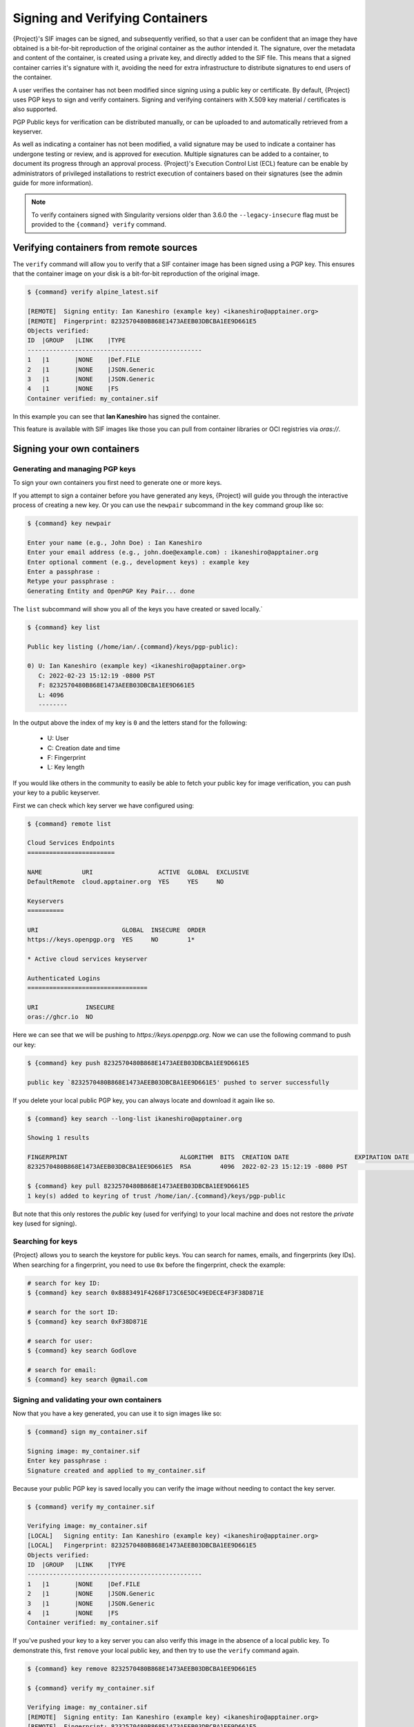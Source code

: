 .. _signnverify:

################################
Signing and Verifying Containers
################################

.. _sec:signnverify:

{Project}'s SIF images can be signed, and subsequently verified, so that a
user can be confident that an image they have obtained is a bit-for-bit
reproduction of the original container as the author intended it. The signature,
over the metadata and content of the container, is created using a private key,
and directly added to the SIF file. This means that a signed container carries
it's signature with it, avoiding the need for extra infrastructure to distribute
signatures to end users of the container.

A user verifies the container has not been modified since signing using a public
key or certificate. By default, {Project} uses PGP keys to sign and verify
containers. Signing and verifying containers with X.509 key material
/ certificates is also supported.

PGP Public keys for verification can be distributed manually, or can be uploaded
to and automatically retrieved from a keyserver.

As well as indicating a container has not been modified, a valid signature may
be used to indicate a container has undergone testing or review, and is approved
for execution. Multiple signatures can be added to a container, to document its
progress through an approval process. {Project}'s Execution Control List
(ECL) feature can be enable by administrators of privileged installations to
restrict execution of containers based on their signatures (see the admin guide
for more information).

.. note::

   To verify containers signed with Singularity versions older than
   3.6.0 the ``--legacy-insecure`` flag must be provided to the
   ``{command} verify`` command.

.. _verify_container_from_remote_sources:

****************************************
Verifying containers from remote sources
****************************************

The ``verify`` command will allow you to verify that a SIF container image has
been signed using a PGP key. This ensures that the container image on your disk
is a bit-for-bit reproduction of the original image.


.. code::

   $ {command} verify alpine_latest.sif

   [REMOTE]  Signing entity: Ian Kaneshiro (example key) <ikaneshiro@apptainer.org>
   [REMOTE]  Fingerprint: 8232570480B868E1473AEEB03DBCBA1EE9D661E5
   Objects verified:
   ID  |GROUP   |LINK    |TYPE
   ------------------------------------------------
   1   |1       |NONE    |Def.FILE
   2   |1       |NONE    |JSON.Generic
   3   |1       |NONE    |JSON.Generic
   4   |1       |NONE    |FS
   Container verified: my_container.sif

In this example you can see that **Ian Kaneshiro** has signed the
container.

This feature is available with SIF images like those you can pull from container 
libraries or OCI registries via `oras://`.

.. _sign_your_own_containers:

***************************
Signing your own containers
***************************

Generating and managing PGP keys
================================

To sign your own containers you first need to generate one or more keys.

If you attempt to sign a container before you have generated any keys,
{Project} will guide you through the interactive process of creating
a new key. Or you can use the ``newpair`` subcommand in the ``key``
command group like so:

.. code::

   $ {command} key newpair

   Enter your name (e.g., John Doe) : Ian Kaneshiro
   Enter your email address (e.g., john.doe@example.com) : ikaneshiro@apptainer.org
   Enter optional comment (e.g., development keys) : example key
   Enter a passphrase :
   Retype your passphrase :
   Generating Entity and OpenPGP Key Pair... done

The ``list`` subcommand will show you all of the keys you have created
or saved locally.`

.. code::

   $ {command} key list

   Public key listing (/home/ian/.{command}/keys/pgp-public):

   0) U: Ian Kaneshiro (example key) <ikaneshiro@apptainer.org>
      C: 2022-02-23 15:12:19 -0800 PST
      F: 8232570480B868E1473AEEB03DBCBA1EE9D661E5
      L: 4096
      --------

In the output above the index of my key is ``0`` and the letters stand
for the following:

   -  U: User
   -  C: Creation date and time
   -  F: Fingerprint
   -  L: Key length

If you would like others in the community to easily be able to fetch your
public key for image verification, you can push your key to a public keyserver.

First we can check which key server we have configured using:

.. code::

   $ {command} remote list

   Cloud Services Endpoints
   ========================

   NAME           URI                  ACTIVE  GLOBAL  EXCLUSIVE
   DefaultRemote  cloud.apptainer.org  YES     YES     NO

   Keyservers
   ==========

   URI                       GLOBAL  INSECURE  ORDER
   https://keys.openpgp.org  YES     NO        1*

   * Active cloud services keyserver

   Authenticated Logins
   =================================

   URI             INSECURE
   oras://ghcr.io  NO

Here we can see that we will be pushing to `https://keys.openpgp.org`. Now
we can use the following command to push our key:

.. code::

   $ {command} key push 8232570480B868E1473AEEB03DBCBA1EE9D661E5

   public key `8232570480B868E1473AEEB03DBCBA1EE9D661E5' pushed to server successfully

If you delete your local public PGP key, you can always locate and
download it again like so.

.. code::

   $ {command} key search --long-list ikaneshiro@apptainer.org

   Showing 1 results

   FINGERPRINT                               ALGORITHM  BITS  CREATION DATE                  EXPIRATION DATE  STATUS     NAME/EMAIL
   8232570480B868E1473AEEB03DBCBA1EE9D661E5  RSA        4096  2022-02-23 15:12:19 -0800 PST                   [enabled]  Ian Kaneshiro (example key) <ikaneshiro@apptainer.org>

   $ {command} key pull 8232570480B868E1473AEEB03DBCBA1EE9D661E5
   1 key(s) added to keyring of trust /home/ian/.{command}/keys/pgp-public

But note that this only restores the *public* key (used for verifying)
to your local machine and does not restore the *private* key (used for
signing).

.. _searching_for_keys:

Searching for keys
==================

{Project} allows you to search the keystore for public keys. You can
search for names, emails, and fingerprints (key IDs). When searching for
a fingerprint, you need to use ``0x`` before the fingerprint, check the
example:

.. code::

   # search for key ID:
   $ {command} key search 0x8883491F4268F173C6E5DC49EDECE4F3F38D871E

   # search for the sort ID:
   $ {command} key search 0xF38D871E

   # search for user:
   $ {command} key search Godlove

   # search for email:
   $ {command} key search @gmail.com

Signing and validating your own containers
==========================================

Now that you have a key generated, you can use it to sign images like
so:

.. code::

   $ {command} sign my_container.sif

   Signing image: my_container.sif
   Enter key passphrase :
   Signature created and applied to my_container.sif

Because your public PGP key is saved locally you can verify the image
without needing to contact the key server.

.. code::

   $ {command} verify my_container.sif

   Verifying image: my_container.sif
   [LOCAL]   Signing entity: Ian Kaneshiro (example key) <ikaneshiro@apptainer.org>
   [LOCAL]   Fingerprint: 8232570480B868E1473AEEB03DBCBA1EE9D661E5
   Objects verified:
   ID  |GROUP   |LINK    |TYPE
   ------------------------------------------------
   1   |1       |NONE    |Def.FILE
   2   |1       |NONE    |JSON.Generic
   3   |1       |NONE    |JSON.Generic
   4   |1       |NONE    |FS
   Container verified: my_container.sif

If you've pushed your key to a key server you can also verify this image
in the absence of a local public key. To demonstrate this, first
``remove`` your local public key, and then try to use the ``verify``
command again.

.. code::

   $ {command} key remove 8232570480B868E1473AEEB03DBCBA1EE9D661E5

   $ {command} verify my_container.sif

   Verifying image: my_container.sif
   [REMOTE]  Signing entity: Ian Kaneshiro (example key) <ikaneshiro@apptainer.org>
   [REMOTE]  Fingerprint: 8232570480B868E1473AEEB03DBCBA1EE9D661E5
   Objects verified:
   ID  |GROUP   |LINK    |TYPE
   ------------------------------------------------
   1   |1       |NONE    |Def.FILE
   2   |1       |NONE    |JSON.Generic
   3   |1       |NONE    |JSON.Generic
   4   |1       |NONE    |FS
   Container verified: my_container.sif

Note that the ``[REMOTE]`` message shows the key used for verification
was obtained from a key server, and is not present on your local
computer. You can retrieve it, so that you can verify even if you are
offline with ``{command} key pull``

.. code::

   $ {command} key pull 8232570480B868E1473AEEB03DBCBA1EE9D661E5

   1 key(s) added to keyring of trust /home/ian/.{command}/keys/pgp-public

Advanced Signing - SIF IDs and Groups
=====================================

As well as the default behaviour, which signs all objects, fine-grained
control of signing is possible.

If you ``sif list`` a SIF file you will see it is comprised of a number
of objects. Each object has an ``ID``, and belongs to a ``GROUP``.

.. code::

   $ {command} sif list my_container.sif

   ------------------------------------------------------------------------------
   ID   |GROUP   |LINK    |SIF POSITION (start-end)  |TYPE
   ------------------------------------------------------------------------------
   1    |1       |NONE    |32768-32800               |Def.FILE
   2    |1       |NONE    |36864-39751               |JSON.Generic
   3    |1       |NONE    |40960-41055               |JSON.Generic
   4    |1       |NONE    |45056-2781184             |FS (Squashfs/*System/amd64)
   5    |NONE    |1   (G) |2781184-2782981           |Signature (SHA-256)

I can choose to sign and verify a specific object with the ``--sif-id``
option to ``sign`` and ``verify``.

.. code::

   $ {command} sign --sif-id 1 my_container.sif
   
   Signing image: my_container.sif
   Enter key passphrase :
   Signature created and applied to my_container.sif

   $ {command} verify --sif-id 1 my_container.sif

   Verifying image: my_container.sif
   [LOCAL]   Signing entity: Ian Kaneshiro (example key) <ikaneshiro@apptainer.org>
   [LOCAL]   Fingerprint: 8232570480B868E1473AEEB03DBCBA1EE9D661E5
   Objects verified:
   ID  |GROUP   |LINK    |TYPE
   ------------------------------------------------
   1   |1       |NONE    |Def.FILE
   Container verified: my_container.sif

Note that running the ``verify`` command without specifying the specific
sif-id gives a fatal error. The container is not considered verified as
whole because other objects could have been changed without my
knowledge.

.. code::

   $ {command} verify my_container.sif

   Verifying image: my_container.sif
   [LOCAL]   Signing entity: Ian Kaneshiro (example key) <ikaneshiro@apptainer.org>
   [LOCAL]   Fingerprint: 8232570480B868E1473AEEB03DBCBA1EE9D661E5

   Error encountered during signature verification: object 2: object not signed
   FATAL:   Failed to verify container: integrity: object 2: object not signed

I can sign a group of objects with the ``--group-id`` option to
``sign``.

.. code::

   $ {command} sign --group-id 1 my_container.sif
   Signing image: my_container.sif
   Enter key passphrase :
   Signature created and applied to my_container.sif

This creates one signature over all objects in the group. I can verify
that nothing in the group has been modified by running ``verify`` with
the same ``--group-id`` option.

.. code::

   $ {command} verify --group-id 1 my_container.sif

   Verifying image: my_container.sif
   [LOCAL]   Signing entity: Ian Kaneshiro (example key) <ikaneshiro@apptainer.org>
   [LOCAL]   Fingerprint: 8232570480B868E1473AEEB03DBCBA1EE9D661E5
   Objects verified:
   ID  |GROUP   |LINK    |TYPE
   ------------------------------------------------
   1   |1       |NONE    |Def.FILE
   2   |1       |NONE    |JSON.Generic
   3   |1       |NONE    |JSON.Generic
   4   |1       |NONE    |FS
   Container verified: my_container.sif

Because every object in the SIF file is within the signed group 1 the
entire container is signed, and the default ``verify`` behavior without
specifying ``--group-id`` can also verify the container:

.. code::

   $ {command} verify my_container.sif

   Verifying image: my_container.sif
   [LOCAL]   Signing entity: Ian Kaneshiro (example key) <ikaneshiro@apptainer.org>
   [LOCAL]   Fingerprint: 8232570480B868E1473AEEB03DBCBA1EE9D661E5
   Objects verified:
   ID  |GROUP   |LINK    |TYPE
   ------------------------------------------------
   1   |1       |NONE    |Def.FILE
   2   |1       |NONE    |JSON.Generic
   3   |1       |NONE    |JSON.Generic
   4   |1       |NONE    |FS
   Container verified: my_container.sif

***********************************
PEM Key / X.509 Certificate Support
***********************************

{Project} also supports signing SIF container images
using a PEM format private key, and verifying with a PEM format public key, or
X.509 certificate. Non-PGP signatures are implemented using the `Dead Simple
Signing Envelope <https://github.com/secure-systems-lab/dsse>`__ (DSSE)
standard.

Signing with a PEM key
======================

To sign a container using a private key in PEM format, provide the key material
to the ``sign`` command using the ``--key`` flag:

.. code:: 

   $ {command} sign --key mykey.pem lolcow.sif 
   INFO:    Signing image with key material from 'mykey.pem'
   INFO:    Signature created and applied to image 'lolcow.sif'

The DSSE signature descriptor can now be seen by inspecting the SIF file:

.. code:: 

   $ {command} sif list lolcow.sif 
   ------------------------------------------------------------------------------
   ID   |GROUP   |LINK    |SIF POSITION (start-end)  |TYPE
   ------------------------------------------------------------------------------
   1    |1       |NONE    |32176-32393               |Def.FILE
   2    |1       |NONE    |32393-33522               |JSON.Generic
   3    |1       |NONE    |33522-33718               |JSON.Generic
   4    |1       |NONE    |36864-84656128            |FS (Squashfs/*System/amd64)
   5    |NONE    |1   (G) |84656128-84658191         |Signature (SHA-256)

   $ {command} sif dump 5 lolcow.sif | jq
   {
   "payloadType": "application/vnd.{command}.sif-metadata+json",
   ...

Attempting to ``verify`` the image without options will fail, as it is not signed with a PGP key:

.. code:: 

   $ {command} verify lolcow.sif 
   INFO:    Verifying image with PGP key material
   FATAL:   Failed to verify container: integrity: key material not provided for DSSE envelope signature

Note that the error message shows that the container image has a DSSE signature present.

Verifying with a PEM key
========================

To verify a container using a PEM public key directly, provide the key material
to the ``verify`` command using the ``key`` flag:

.. code:: 

   $ {command} verify --key mypublic.pem lolcow.sif 
   INFO:    Verifying image with key material from 'mypublic.pem'
   Objects verified:
   ID  |GROUP   |LINK    |TYPE
   ------------------------------------------------
   1   |1       |NONE    |Def.FILE
   2   |1       |NONE    |JSON.Generic
   3   |1       |NONE    |JSON.Generic
   4   |1       |NONE    |FS
   INFO:    Verified signature(s) from image 'lolcow.sif'

Verifying with an X.509 certificate
===================================

To verify a container that was signed with a PEM private key, using an X.509 certificate,
pass the certificate to the ``verify`` command using the ``--certificate`` flag.
If the certificate is part of a chain, provide intermediate and valid root
certificates with the ``--certificate-intermediates`` and
``--certificate-roots`` flags:

.. code::

   $ {command} verify \
      --certificate leaf.pem \
      --certificate-intermediates intermediate.pem \
      --certificate-roots root.pem \
      lolcow.sif 

.. note:: 

   The certificate must have a usage field that allows code signing in order to
   verify container images.

OSCP Certificate Revocation Checks
==================================

When verifying a container using X.509 certificates, {Project} can perform
online revocation checks using the Online Certificate Status Protocol (OCSP). To
enable OCSP checks, add the ``--ocsp-verify`` flag to your ``verify`` command:

.. code:: 

   $ {command} verify \
      --certificate leaf.pem \
      --certificate-intermediates intermediate.pem \
      --certificate-roots root.pem \
      --ocsp-verify
      lolcow.sif 

{Project} will then attempt to contact the prescribed OCSP responder for
each certificate in the chain, in order to check that the relevant certificate
has not been revoked. In the event that an OCSP responder cannot be contacted,
or a certificate has been revoked, verification will fail with a validation
error:

.. code:: 

   INFO:    Validate: cert:leaf  issuer:intermediate
   FATAL:   Failed to verify container: OCSP verification has failed
